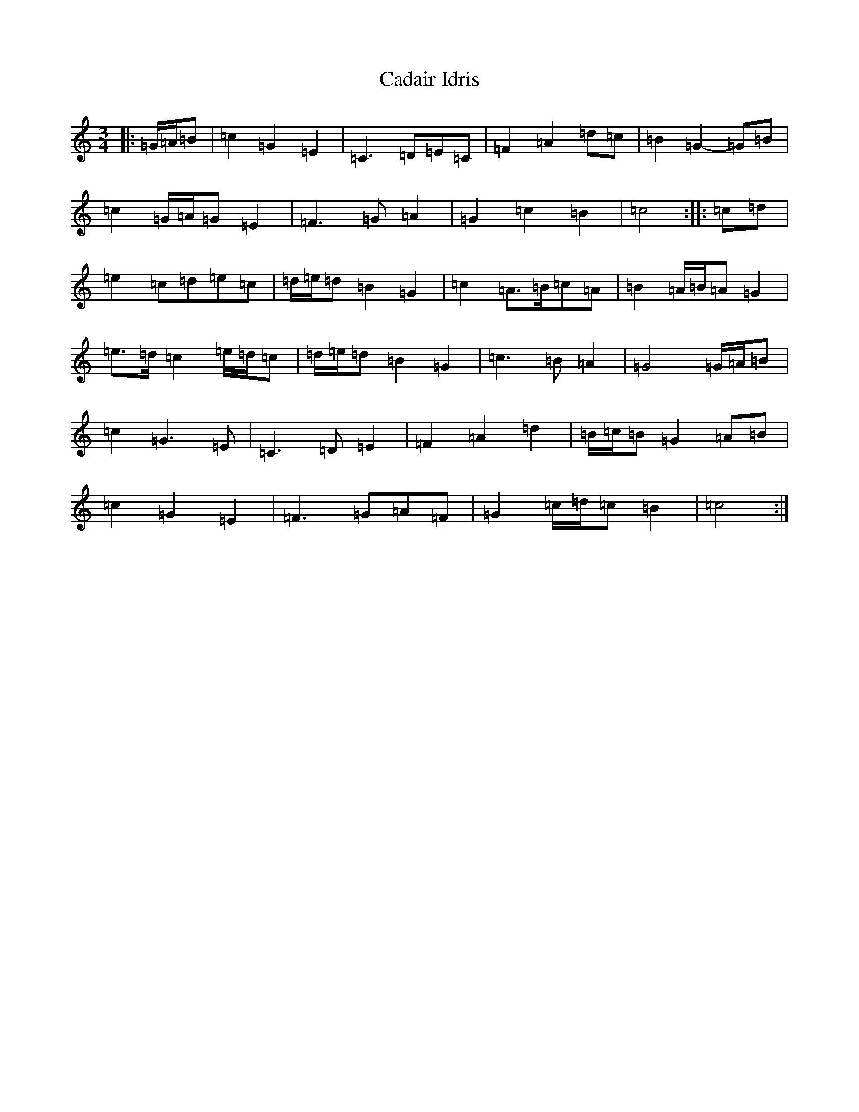 X: 20557
T: Cadair Idris
S: https://thesession.org/tunes/1590#setting21166
Z: D Major
R: waltz
M: 3/4
L: 1/8
K: C Major
|:=G/2=A/2=B|=c2=G2=E2|=C3=D=E=C|=F2=A2=d=c|=B2=G2-=G=B|=c2=G/2=A/2=G=E2|=F3=G=A2|=G2=c2=B2|=c4:||:=c=d|=e2=c=d=e=c|=d/2=e/2=d=B2=G2|=c2=A>=B=c=A|=B2=A/2=B/2=A=G2|=e>=d=c2=e/2=d/2=c|=d/2=e/2=d=B2=G2|=c3=B=A2|=G4=G/2=A/2=B|=c2=G3=E|=C3=D=E2|=F2=A2=d2|=B/2=c/2=B=G2=A=B|=c2=G2=E2|=F3=G=A=F|=G2=c/2=d/2=c=B2|=c4:|
